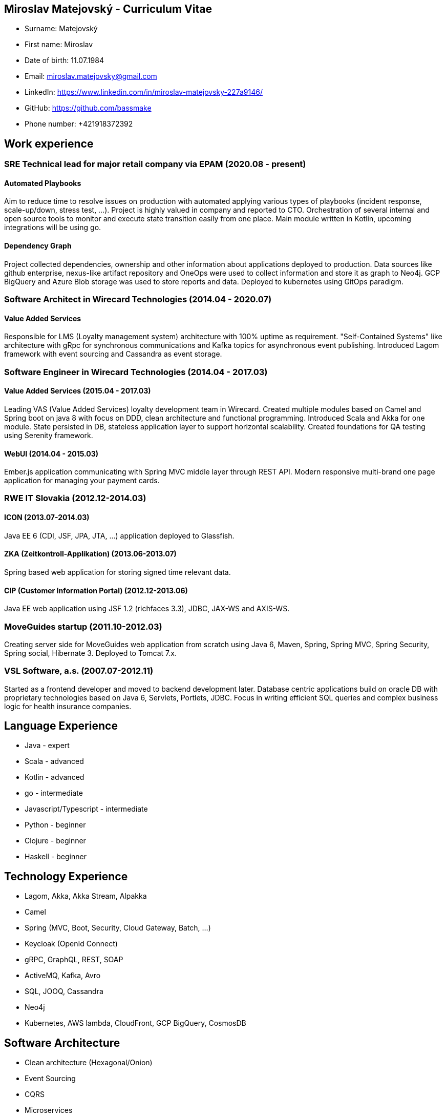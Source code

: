 :doctype: article

== Miroslav Matejovský - Curriculum Vitae

* Surname: Matejovský
* First name: Miroslav
* Date of birth: 11.07.1984
* Email: miroslav.matejovsky@gmail.com
* LinkedIn: https://www.linkedin.com/in/miroslav-matejovsky-227a9146/
* GitHub: https://github.com/bassmake
* Phone number: +421918372392

== Work experience

=== SRE Technical lead for major retail company via EPAM (2020.08 - present)

==== Automated Playbooks
Aim to reduce time to resolve issues on production with automated applying various types of playbooks
(incident response, scale-up/down, stress test, ...). Project is highly valued in company and reported to CTO.
Orchestration of several internal and open source tools to monitor and execute state transition easily from one place.
Main module written in Kotlin, upcoming integrations will be using go.

==== Dependency Graph
Project collected dependencies, ownership and other information about applications deployed to production.
Data sources like github enterprise, nexus-like artifact repository and OneOps were used to collect
information and store it as graph to Neo4j. GCP BigQuery and Azure Blob storage was used to store reports and data.
Deployed to kubernetes using GitOps paradigm.

=== Software Architect in Wirecard Technologies (2014.04 - 2020.07)

==== Value Added Services
Responsible for LMS (Loyalty management system) architecture with 100% uptime as requirement.
"Self-Contained Systems" like architecture with gRpc for synchronous communications and Kafka topics for asynchronous event publishing.
Introduced Lagom framework with event sourcing and Cassandra as event storage.

=== Software Engineer in Wirecard Technologies (2014.04 - 2017.03)

==== Value Added Services (2015.04 - 2017.03)
Leading VAS (Value Added Services) loyalty development team in Wirecard.
Created multiple modules based on Camel and Spring boot on java 8 with focus on DDD, clean architecture and functional programming.
Introduced Scala and Akka for one module.
State persisted in DB, stateless application layer to support horizontal scalability.
Created foundations for QA testing using Serenity framework.

==== WebUI (2014.04 - 2015.03)
Ember.js application communicating with Spring MVC middle layer through REST API.
Modern responsive multi-brand one page application for managing your payment cards.

=== RWE IT Slovakia (2012.12-2014.03)

==== ICON (2013.07-2014.03) +
Java EE 6 (CDI, JSF, JPA, JTA, ...) application deployed to Glassfish.

==== ZKA (Zeitkontroll-Applikation) (2013.06-2013.07)
Spring based web application for storing signed time relevant data.

==== CIP (Customer Information Portal) (2012.12-2013.06)
Java EE web application using JSF 1.2 (richfaces 3.3), JDBC, JAX-WS and AXIS-WS.

=== MoveGuides startup (2011.10-2012.03)
Creating server side for MoveGuides web application from scratch using Java 6, Maven, Spring, Spring MVC,
Spring Security, Spring social, Hibernate 3. Deployed to Tomcat 7.x.

=== VSL Software, a.s. (2007.07-2012.11)
Started as a frontend developer and moved to backend development later. Database centric applications build
on oracle DB with proprietary technologies based on Java 6, Servlets, Portlets, JDBC. Focus in writing
efficient SQL queries and complex business logic for health insurance companies.

== Language Experience

* Java - expert
* Scala - advanced
* Kotlin - advanced
* go - intermediate
* Javascript/Typescript - intermediate
* Python - beginner
* Clojure - beginner
* Haskell - beginner

== Technology Experience

* Lagom, Akka, Akka Stream, Alpakka
* Camel
* Spring (MVC, Boot, Security, Cloud Gateway, Batch, ...)
* Keycloak (OpenId Connect)
* gRPC, GraphQL, REST, SOAP
* ActiveMQ, Kafka, Avro
* SQL, JOOQ, Cassandra
* Neo4j
* Kubernetes, AWS lambda, CloudFront, GCP BigQuery, CosmosDB

== Software Architecture

* Clean architecture (Hexagonal/Onion)
* Event Sourcing
* CQRS
* Microservices
* Self contained systems
* C4 model
* Structurizr
* Arc42

== Education & Qualifications

* Professional Cloud Architect by Google Cloud
* Oracle Certified Associate, Java SE 7 Programmer
* 2006-2007 Pavol Jozef Šafárik University in Košice +
  Computational physics including Econophysics, Simulations on lattices and Heuristic methods for finding extrema +
  2002-2005 Pavol Jozef Šafárik University in Košice +
  Physics +
  Bc.
